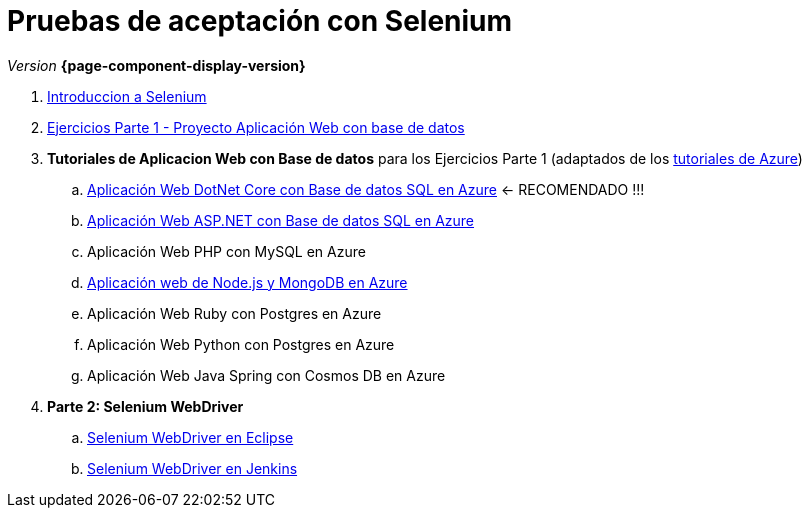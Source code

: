 
////
Nombre y título del trabajo
////
= Pruebas de aceptación con Selenium
:navtitle: Introducción
// Bloque para GitHub, para que al visualizar el .adoc encuentre las figuras.
ifdef::env-github[]
:imagesdir: ../images
:figure-caption: Figura
endif::[]


_Version_ *{page-component-display-version}*



. link:{sectionPath}/selenium-ide-intro.html[Introduccion a Selenium]

. link:{sectionPath}/selenium-ide-ejercicios-crud.html[Ejercicios Parte 1 - Proyecto Aplicación Web con base de datos]

. *Tutoriales de Aplicacion Web con Base de datos* para los Ejercicios Parte 1 (adaptados de los https://learn.microsoft.com/es-es/azure/app-service/tutorial-dotnetcore-sqldb-app[tutoriales de Azure])
+
:section: tutorial-dotnetcore-sql
:sectionPath: modules/{section}/pages
.. link:{sectionPath}/tutorial-dotnetcore.html[Aplicación Web DotNet Core con Base de datos SQL en Azure] <- RECOMENDADO !!!

+
[start=2]
.. link:modules/tutorial-aspnet-sql/pages/tutorial-aspnet.html[Aplicación Web ASP.NET con Base de datos SQL en Azure]
[start=3]
.. Aplicación Web PHP con MySQL en Azure

+
[start=4]
:section: tutorial-node-mongo
:sectionPath: modules/{section}/pages
.. link:{sectionPath}/tutorial-node-mongo.html[Aplicación web de Node.js y MongoDB en Azure]
.. Aplicación Web Ruby con Postgres en Azure
.. Aplicación Web Python con Postgres en Azure
.. Aplicación Web Java Spring con Cosmos DB en Azure

[start=4]
:section: ROOT
:sectionPath: modules/{section}/pages
. *Parte 2: Selenium WebDriver* 
+
.. link:{sectionPath}/selenium-webdriver.html[Selenium WebDriver en Eclipse]
.. link:{sectionPath}/selenium-jenkins.html[Selenium WebDriver en Jenkins]
